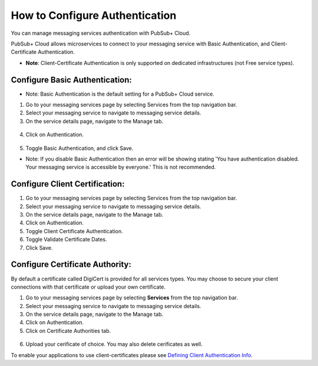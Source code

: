 How to Configure Authentication
================================

You can manage messaging services authentication with PubSub+ Cloud. 

PubSub+ Cloud allows microservices to connect to your messaging service with Basic Authentication, and Client-Certificate Authentication.

- **Note**: Client-Certificate Authentication is only supported on dedicated infrastructures (not Free service types).

Configure Basic Authentication:
~~~~~~~~~~~~~~~~~~~~~~~~~~~~~~~

- Note: Basic Authentication is the default setting for a PubSub+ Cloud service.

1. Go to your messaging services page by selecting Services from the top navigation bar.
2. Select your messaging service to navigate to messaging service details.
3. On the service details page, navigate to the Manage tab.

.. figure:: ../img/service_management.png

4. Click on Authentication.

.. figure:: ../img/service_authentication.png

5. Toggle Basic Authentication, and click Save.

- Note: If you disable Basic Authentication then an error will be showing stating 'You have authentication disabled. Your messaging service is accessible by everyone.' This is not recommended.

Configure Client Certification:
~~~~~~~~~~~~~~~~~~~~~~~~~~~~~~~

1. Go to your messaging services page by selecting Services from the top navigation bar.
2. Select your messaging service to navigate to messaging service details.
3. On the service details page, navigate to the Manage tab.
4. Click on Authentication.
5. Toggle Client Certificate Authentication.
6. Toggle Validate Certificate Dates.
7. Click Save.

Configure Certificate Authority:
~~~~~~~~~~~~~~~~~~~~~~~~~~~~~~~~~~~~~~~~~~~~~~~~~~~~~~~~~

By default a certificate called DigiCert is provided for all services types. You may choose to secure your client connections with that certificate or upload your own certificate.

1. Go to your messaging services page by selecting **Services** from the top navigation bar.
2. Select your messaging service to navigate to messaging service details.
3. On the service details page, navigate to the Manage tab.
4. Click on Authentication.
5. Click on Certificate Authorities tab.

.. figure:: ../img/certificate_authority.png

6. Upload your cerificate of choice. You may also delete cerificates as well.

To enable your applications to use client-certificates please see `Defining Client Authentication Info <https://docs.solace.com/Solace-PubSub-Messaging-APIs/Developer-Guide/Defining-Client-Authentication.htm>`_.
